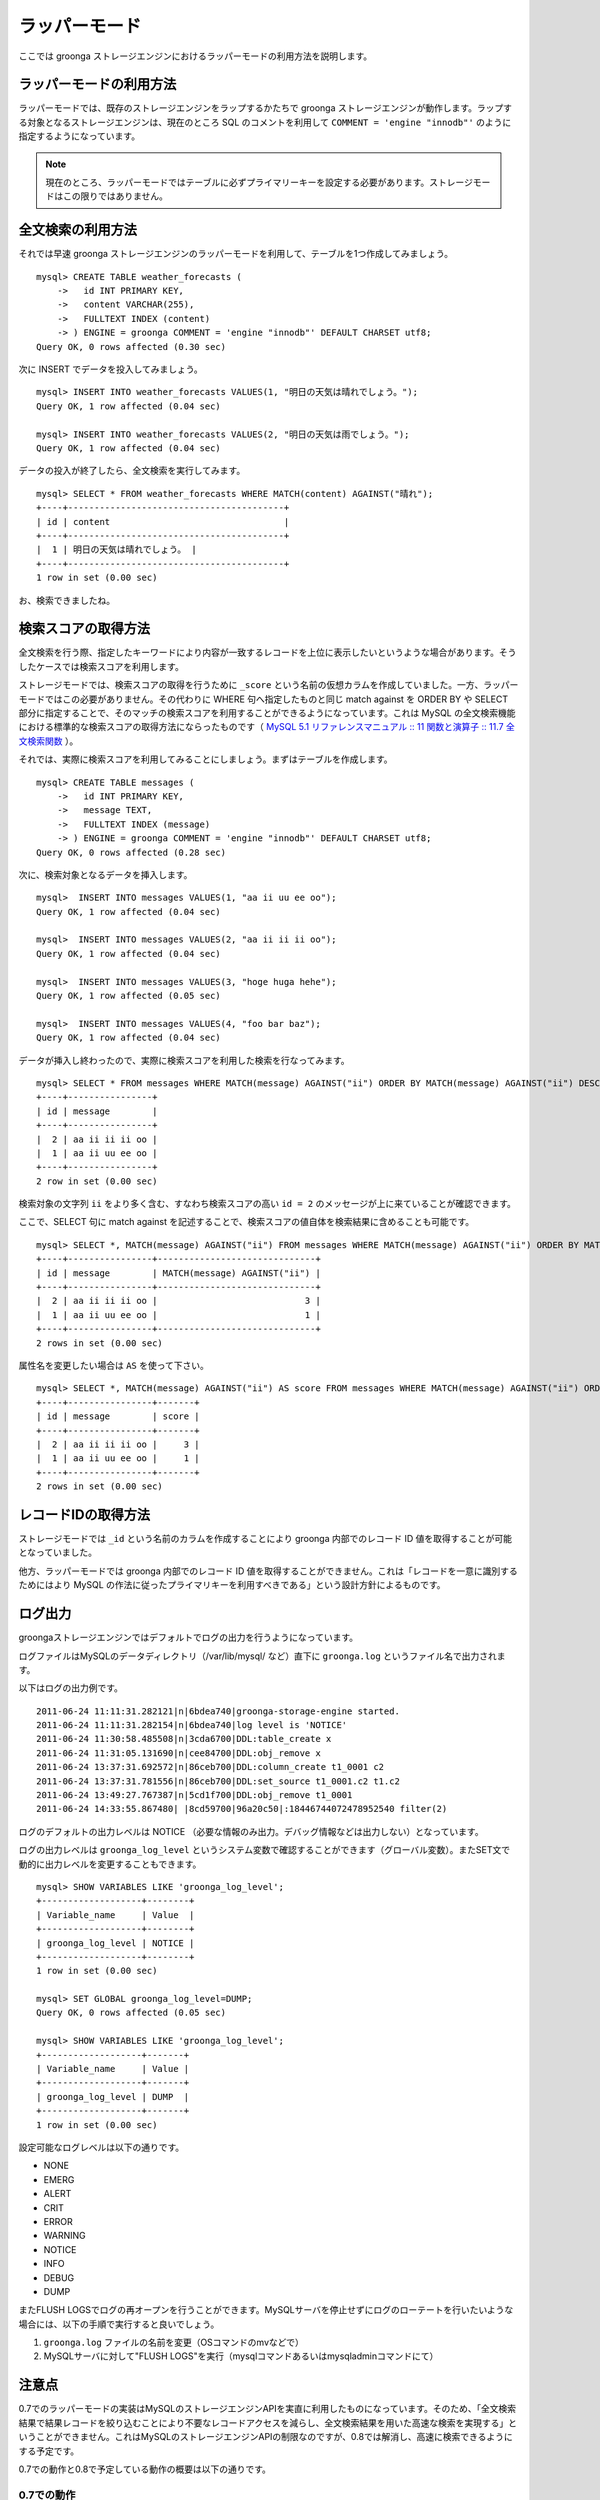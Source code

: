 .. highlightlang:: none

ラッパーモード
==============

ここでは groonga ストレージエンジンにおけるラッパーモードの利用方法を説明します。

ラッパーモードの利用方法
------------------------

ラッパーモードでは、既存のストレージエンジンをラップするかたちで groonga ストレージエンジンが動作します。ラップする対象となるストレージエンジンは、現在のところ SQL のコメントを利用して ``COMMENT = 'engine "innodb"'`` のように指定するようになっています。

.. note::

   現在のところ、ラッパーモードではテーブルに必ずプライマリーキーを設定する必要があります。ストレージモードはこの限りではありません。

全文検索の利用方法
------------------

それでは早速 groonga ストレージエンジンのラッパーモードを利用して、テーブルを1つ作成してみましょう。 ::

 mysql> CREATE TABLE weather_forecasts (
     ->   id INT PRIMARY KEY,
     ->   content VARCHAR(255),
     ->   FULLTEXT INDEX (content)
     -> ) ENGINE = groonga COMMENT = 'engine "innodb"' DEFAULT CHARSET utf8;
 Query OK, 0 rows affected (0.30 sec)

次に INSERT でデータを投入してみましょう。 ::

 mysql> INSERT INTO weather_forecasts VALUES(1, "明日の天気は晴れでしょう。");
 Query OK, 1 row affected (0.04 sec)
 
 mysql> INSERT INTO weather_forecasts VALUES(2, "明日の天気は雨でしょう。");
 Query OK, 1 row affected (0.04 sec)

データの投入が終了したら、全文検索を実行してみます。 ::

 mysql> SELECT * FROM weather_forecasts WHERE MATCH(content) AGAINST("晴れ");
 +----+-----------------------------------------+
 | id | content                                 |
 +----+-----------------------------------------+
 |  1 | 明日の天気は晴れでしょう。 |
 +----+-----------------------------------------+
 1 row in set (0.00 sec)

お、検索できましたね。

検索スコアの取得方法
--------------------

全文検索を行う際、指定したキーワードにより内容が一致するレコードを上位に表示したいというような場合があります。そうしたケースでは検索スコアを利用します。

ストレージモードでは、検索スコアの取得を行うために ``_score`` という名前の仮想カラムを作成していました。一方、ラッパーモードではこの必要がありません。その代わりに WHERE 句へ指定したものと同じ match against を ORDER BY や SELECT 部分に指定することで、そのマッチの検索スコアを利用することができるようになっています。これは MySQL の全文検索機能における標準的な検索スコアの取得方法にならったものです（ `MySQL 5.1 リファレンスマニュアル :: 11 関数と演算子 :: 11.7 全文検索関数`_ ）。

.. _`MySQL 5.1 リファレンスマニュアル :: 11 関数と演算子 :: 11.7 全文検索関数`: http://dev.mysql.com/doc/refman/5.1/ja/fulltext-search.html

それでは、実際に検索スコアを利用してみることにしましょう。まずはテーブルを作成します。 ::

 mysql> CREATE TABLE messages (
     ->   id INT PRIMARY KEY,
     ->   message TEXT,
     ->   FULLTEXT INDEX (message)
     -> ) ENGINE = groonga COMMENT = 'engine "innodb"' DEFAULT CHARSET utf8;
 Query OK, 0 rows affected (0.28 sec)

次に、検索対象となるデータを挿入します。 ::

 mysql>  INSERT INTO messages VALUES(1, "aa ii uu ee oo");
 Query OK, 1 row affected (0.04 sec)

 mysql>  INSERT INTO messages VALUES(2, "aa ii ii ii oo");
 Query OK, 1 row affected (0.04 sec)

 mysql>  INSERT INTO messages VALUES(3, "hoge huga hehe");
 Query OK, 1 row affected (0.05 sec)

 mysql>  INSERT INTO messages VALUES(4, "foo bar baz");
 Query OK, 1 row affected (0.04 sec)

データが挿入し終わったので、実際に検索スコアを利用した検索を行なってみます。 ::

 mysql> SELECT * FROM messages WHERE MATCH(message) AGAINST("ii") ORDER BY MATCH(message) AGAINST("ii") DESC;
 +----+----------------+
 | id | message        |
 +----+----------------+
 |  2 | aa ii ii ii oo |
 |  1 | aa ii uu ee oo |
 +----+----------------+
 2 row in set (0.00 sec)

検索対象の文字列 ``ii`` をより多く含む、すなわち検索スコアの高い ``id = 2`` のメッセージが上に来ていることが確認できます。

ここで、SELECT 句に match against を記述することで、検索スコアの値自体を検索結果に含めることも可能です。 ::

 mysql> SELECT *, MATCH(message) AGAINST("ii") FROM messages WHERE MATCH(message) AGAINST("ii") ORDER BY MATCH(message) AGAINST("ii") DESC;
 +----+----------------+------------------------------+
 | id | message        | MATCH(message) AGAINST("ii") |
 +----+----------------+------------------------------+
 |  2 | aa ii ii ii oo |                            3 |
 |  1 | aa ii uu ee oo |                            1 |
 +----+----------------+------------------------------+
 2 rows in set (0.00 sec)

属性名を変更したい場合は ``AS`` を使って下さい。 ::

 mysql> SELECT *, MATCH(message) AGAINST("ii") AS score FROM messages WHERE MATCH(message) AGAINST("ii") ORDER BY MATCH(message) AGAINST("ii") DESC;
 +----+----------------+-------+
 | id | message        | score |
 +----+----------------+-------+
 |  2 | aa ii ii ii oo |     3 |
 |  1 | aa ii uu ee oo |     1 |
 +----+----------------+-------+
 2 rows in set (0.00 sec)

レコードIDの取得方法
--------------------

ストレージモードでは ``_id`` という名前のカラムを作成することにより groonga 内部でのレコード ID 値を取得することが可能となっていました。

他方、ラッパーモードでは groonga 内部でのレコード ID 値を取得することができません。これは「レコードを一意に識別するためにはより MySQL の作法に従ったプライマリキーを利用すべきである」という設計方針によるものです。

ログ出力
--------

groongaストレージエンジンではデフォルトでログの出力を行うようになっています。

ログファイルはMySQLのデータディレクトリ（/var/lib/mysql/ など）直下に ``groonga.log`` というファイル名で出力されます。

以下はログの出力例です。 ::

 2011-06-24 11:11:31.282121|n|6bdea740|groonga-storage-engine started.
 2011-06-24 11:11:31.282154|n|6bdea740|log level is 'NOTICE'
 2011-06-24 11:30:58.485508|n|3cda6700|DDL:table_create x
 2011-06-24 11:31:05.131690|n|cee84700|DDL:obj_remove x
 2011-06-24 13:37:31.692572|n|86ceb700|DDL:column_create t1_0001 c2
 2011-06-24 13:37:31.781556|n|86ceb700|DDL:set_source t1_0001.c2 t1.c2
 2011-06-24 13:49:27.767387|n|5cd1f700|DDL:obj_remove t1_0001
 2011-06-24 14:33:55.867480| |8cd59700|96a20c50|:18446744072478952540 filter(2)

ログのデフォルトの出力レベルは NOTICE （必要な情報のみ出力。デバッグ情報などは出力しない）となっています。

ログの出力レベルは ``groonga_log_level`` というシステム変数で確認することができます（グローバル変数）。またSET文で動的に出力レベルを変更することもできます。 ::

 mysql> SHOW VARIABLES LIKE 'groonga_log_level';
 +-------------------+--------+
 | Variable_name     | Value  |
 +-------------------+--------+
 | groonga_log_level | NOTICE |
 +-------------------+--------+
 1 row in set (0.00 sec)
 
 mysql> SET GLOBAL groonga_log_level=DUMP;
 Query OK, 0 rows affected (0.05 sec)
 
 mysql> SHOW VARIABLES LIKE 'groonga_log_level';
 +-------------------+-------+
 | Variable_name     | Value |
 +-------------------+-------+
 | groonga_log_level | DUMP  |
 +-------------------+-------+
 1 row in set (0.00 sec)

設定可能なログレベルは以下の通りです。

* NONE
* EMERG
* ALERT
* CRIT
* ERROR
* WARNING
* NOTICE
* INFO
* DEBUG
* DUMP

またFLUSH LOGSでログの再オープンを行うことができます。MySQLサーバを停止せずにログのローテートを行いたいような場合には、以下の手順で実行すると良いでしょう。

1. ``groonga.log`` ファイルの名前を変更（OSコマンドのmvなどで）
2. MySQLサーバに対して"FLUSH LOGS"を実行（mysqlコマンドあるいはmysqladminコマンドにて）

注意点
------

0.7でのラッパーモードの実装はMySQLのストレージエンジンAPIを実直に利用したものになっています。そのため、「全文検索結果で結果レコードを絞り込むことにより不要なレコードアクセスを減らし、全文検索結果を用いた高速な検索を実現する」ということができません。これはMySQLのストレージエンジンAPIの制限なのですが、0.8では解消し、高速に検索できるようにする予定です。

0.7での動作と0.8で予定している動作の概要は以下の通りです。

0.7での動作
^^^^^^^^^^^

0.7ではMySQLのストレージエンジンAPIに素直に従った実装になってるため、全文検索結果を有効に活用しきれていません。MySQLのストレージエンジンAPIに従った場合の動作を以下に示します。

サンプルクエリは ``SELECT * FROM users WHERE users.age >= 20 AND MATCH(description) AGAINST("趣味");`` とします。

1. MySQLはクエリのうち全文検索条件の部分「 ``MATCH(description) AGAINST("趣味")`` 」だけで検索するようにgroongaストレージエンジンに依頼します。
2. groongaストレージエンジンはMySQLから渡された条件で全文検索を行います。
3. MySQLはクエリから全文検索条件の部分「 ``MATCH(description) AGAINST("趣味")`` 」を取り除いたクエリ「 ``SELECT * FROM users WHERE users.age >= 20`` 」で検索するようgroongaストレージエンジンに依頼します。
4. groongaストレージエンジンはMySQLから渡された条件で検索するようにラップしているストレージエンジンに依頼します。
5. MySQLはgroongaストレージエンジンにマッチしたレコードを順に返すように要求します。
6. groongaストレージエンジンはラップしているストレージエンジンからレコードを順に取り出してMySQLに返します。このとき返すレコードは「 ``users.age >= 20`` 」にマッチしたレコードです。「 ``MATCH(description) AGAINST ("趣味")`` 」での絞り込みは行われていません。
7. MySQLはgroongaストレージエンジンから返ってきたそれぞれのレコードについて、全文検索結果のスコアを問い合せます。
8. groongaストレージエンジンは各レコードについて「 ``MATCH(description) AGAINST ("趣味")`` 」がヒットしていればスコアを返し、そうでなければ「ヒットしなかったという特別なスコア」を返します。
9. MySQLはgroongaストレージエンジンが返したスコアを確認し、「ヒットしなかったという特別なスコア」が返されたレコードを検索結果から除去します。この時点ではじめて全文検索結果がレコードの絞り込みに使われます。
10. MySQLはgroongaストレージエンジンが返したレコード（= ラップしているストレージエンジンが返したレコード）から、「 ``MATCH(description) AGAINST ("趣味")`` 」にヒットしなかったレコードを削除したものをクライアントに返します。

このうち、6.のところで全文検索結果を反映したレコードのみを返すことができれば余計なレコードアクセスが減り、より高いパフォーマンスをだせます。しかし、MySQLのストレージエンジンAPIでは「全文検索以外の条件でレコードを取得した後に全文検索結果を参照してレコードをフィルターする」という動作のためせっかくのgroongaの高速な全文検索機能を活かしきれていません。

0.8での動作
^^^^^^^^^^^

0.8ではMySQLのストレージエンジンAPIの制限を回避し、全文検索結果を有効に活用した高速な検索を実現する方法を実装する予定です。予定している実装方法を以下に示します。

サンプルクエリは ``SELECT * FROM users WHERE users.age >= 20 AND MATCH(description) AGAINST("趣味");`` とします。

1. MySQLはクエリのうち全文検索条件の部分「 ``MATCH(description) AGAINST("趣味")`` 」だけで検索するようにgroongaストレージエンジンに依頼します。
2. groongaストレージエンジンはMySQLから渡された条件で全文検索を行います。
3. MySQLはクエリから全文検索条件の部分「 ``MATCH(description) AGAINST("趣味")`` 」を取り除いたクエリ「 ``SELECT * FROM users WHERE users.age >= 20`` 」で検索するようgroongaストレージエンジンに依頼します。
4. groongaストレージエンジンはMySQLから渡されたクエリに全文検索でヒットしたレコードで絞り込む条件「 ``id IN (1, 3, 4, ...)`` 」を追加したクエリ「 ``SELECT * FROM users WHERE users.age >= 20 AND id IN (1, 3, 4, ...)`` 」で検索するよう、ラップしているストレージエンジンに依頼します。
5. MySQLはgroongaストレージエンジンにレコードを順に返すように要求します。
6. groongaストレージエンジンはラップしているストレージエンジンからレコードを順に取り出してMySQLに返します。このとき返すレコードは「 ``users.age >= 20 AND id IN (1, 3, 4, ...)`` 」にマッチしたレコードなので、「 ``MATCH(description) AGAINST ("趣味")`` 」での絞り込み結果も反映されています。
7. MySQLはgroongaストレージエンジンから返ってきたそれぞれのレコードについて、全文検索結果のスコアを問い合せます。
8. groongaストレージエンジンは各レコードについて「 ``MATCH(description) AGAINST ("趣味")`` 」で検索した結果のスコアを返します。
9. MySQLはgroongaストレージエンジンが返したレコードをクライアントに返します。

ポイントは4.の「全文検索でヒットしたレコードで絞り込む条件」を追加している部分です。これで「全文検索条件での絞り込みで無駄なレコードアクセスを減らすことができない」というMySQLのストレージエンジンAPIの制限を回避することができます。これにより、全文検索結果を用いて無駄なレコードアクセスを減らすことができるため、高速な全文検索を実現できます。
